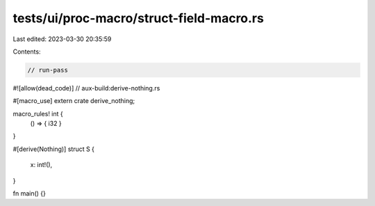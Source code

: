 tests/ui/proc-macro/struct-field-macro.rs
=========================================

Last edited: 2023-03-30 20:35:59

Contents:

.. code-block:: rs

    // run-pass

#![allow(dead_code)]
// aux-build:derive-nothing.rs

#[macro_use]
extern crate derive_nothing;

macro_rules! int {
    () => { i32 }
}

#[derive(Nothing)]
struct S {
    x: int!(),
}

fn main() {}


